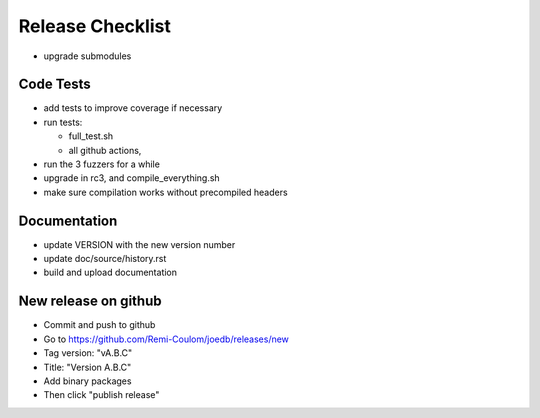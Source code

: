 Release Checklist
=================

- upgrade submodules

Code Tests
----------

- add tests to improve coverage if necessary
- run tests:

  - full_test.sh
  - all github actions,

- run the 3 fuzzers for a while
- upgrade in rc3, and compile_everything.sh
- make sure compilation works without precompiled headers

Documentation
-------------

- update VERSION with the new version number
- update doc/source/history.rst
- build and upload documentation

New release on github
---------------------

- Commit and push to github
- Go to https://github.com/Remi-Coulom/joedb/releases/new
- Tag version: "vA.B.C"
- Title: "Version A.B.C"
- Add binary packages
- Then click "publish release"
